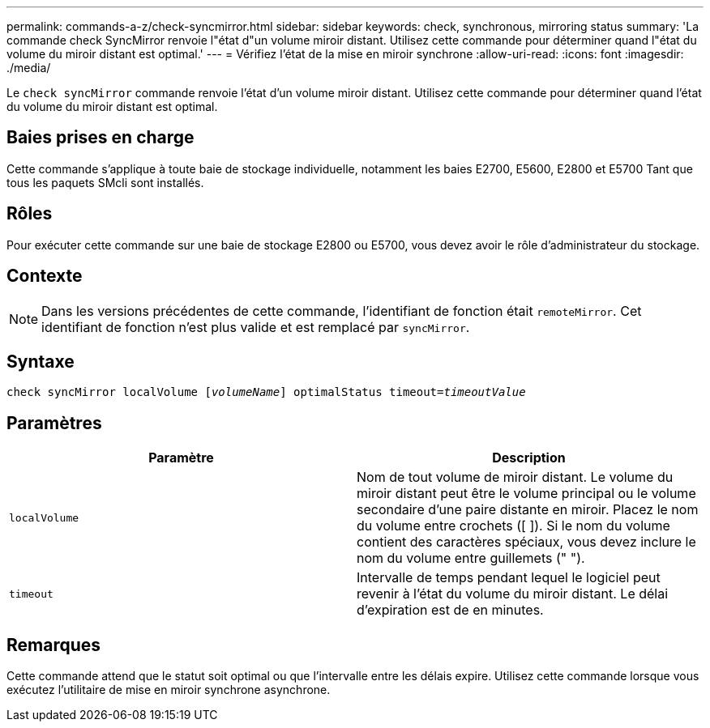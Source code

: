 ---
permalink: commands-a-z/check-syncmirror.html 
sidebar: sidebar 
keywords: check, synchronous, mirroring status 
summary: 'La commande check SyncMirror renvoie l"état d"un volume miroir distant. Utilisez cette commande pour déterminer quand l"état du volume du miroir distant est optimal.' 
---
= Vérifiez l'état de la mise en miroir synchrone
:allow-uri-read: 
:icons: font
:imagesdir: ./media/


[role="lead"]
Le `check syncMirror` commande renvoie l'état d'un volume miroir distant. Utilisez cette commande pour déterminer quand l'état du volume du miroir distant est optimal.



== Baies prises en charge

Cette commande s'applique à toute baie de stockage individuelle, notamment les baies E2700, E5600, E2800 et E5700 Tant que tous les paquets SMcli sont installés.



== Rôles

Pour exécuter cette commande sur une baie de stockage E2800 ou E5700, vous devez avoir le rôle d'administrateur du stockage.



== Contexte

[NOTE]
====
Dans les versions précédentes de cette commande, l'identifiant de fonction était `remoteMirror`. Cet identifiant de fonction n'est plus valide et est remplacé par `syncMirror`.

====


== Syntaxe

[listing, subs="+macros"]
----
check syncMirror localVolume pass:quotes[[_volumeName_]] optimalStatus timeout=pass:quotes[_timeoutValue_]
----


== Paramètres

|===
| Paramètre | Description 


 a| 
`localVolume`
 a| 
Nom de tout volume de miroir distant. Le volume du miroir distant peut être le volume principal ou le volume secondaire d'une paire distante en miroir. Placez le nom du volume entre crochets ([ ]). Si le nom du volume contient des caractères spéciaux, vous devez inclure le nom du volume entre guillemets (" ").



 a| 
`timeout`
 a| 
Intervalle de temps pendant lequel le logiciel peut revenir à l'état du volume du miroir distant. Le délai d'expiration est de en minutes.

|===


== Remarques

Cette commande attend que le statut soit optimal ou que l'intervalle entre les délais expire. Utilisez cette commande lorsque vous exécutez l'utilitaire de mise en miroir synchrone asynchrone.
